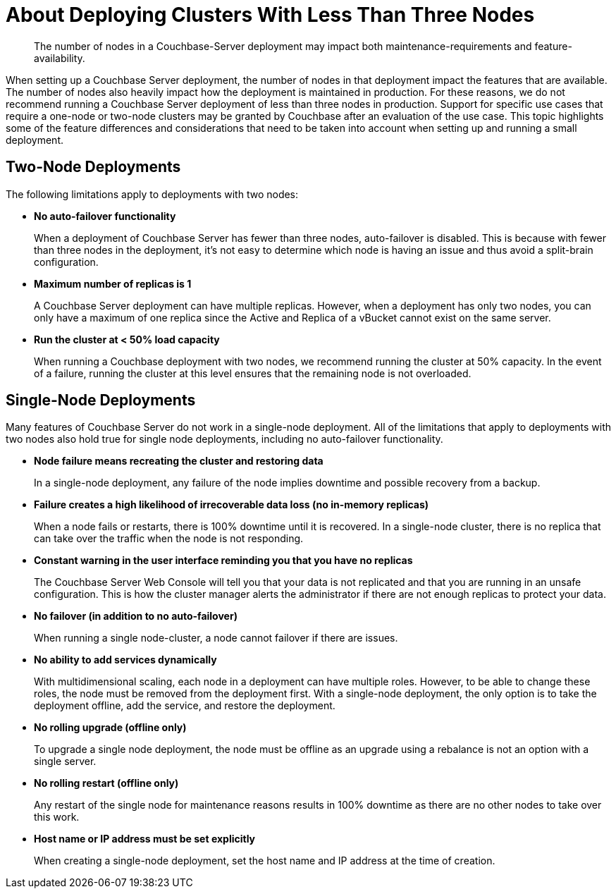 = About Deploying Clusters With Less Than Three Nodes
:description: The number of nodes in a Couchbase-Server deployment may impact both maintenance-requirements and feature-availability.

[abstract]
{description}

When setting up a Couchbase Server deployment, the number of nodes in that deployment impact the features that are available.
The number of nodes also heavily impact how the deployment is maintained in production.
For these reasons, we do not recommend running a Couchbase Server deployment of less than three nodes in production.
Support for specific use cases that require a one-node or two-node clusters may be granted by Couchbase after an evaluation of the use case.
This topic highlights some of the feature differences and considerations that need to be taken into account when setting up and running a small deployment.

== Two-Node Deployments

The following limitations apply to deployments with two nodes:

* *No auto-failover functionality*
+
When a deployment of Couchbase Server has fewer than three nodes, auto-failover is disabled.
This is because with fewer than three nodes in the deployment, it's not easy to determine which node is having an issue and thus avoid a split-brain configuration.

* *Maximum number of replicas is 1*
+
A Couchbase Server deployment can have multiple replicas.
However, when a deployment has only two nodes, you can only have a maximum of one replica since the Active and Replica of a vBucket cannot exist on the same server.

* *Run the cluster at < 50% load capacity*
+
When running a Couchbase deployment with two nodes, we recommend running the cluster at 50% capacity.
In the event of a failure, running the cluster at this level ensures that the remaining node is not overloaded.

== Single-Node Deployments

Many features of Couchbase Server do not work in a single-node deployment.
All of the limitations that apply to deployments with two nodes also hold true for single node deployments, including no auto-failover functionality.

* *Node failure means recreating the cluster and restoring data*
+
In a single-node deployment, any failure of the node implies downtime and possible recovery from a backup.

* *Failure creates a high likelihood of irrecoverable data loss (no in-memory replicas)*
+
When a node fails or restarts, there is 100% downtime until it is recovered.
In a single-node cluster, there is no replica that can take over the traffic when the node is not responding.

* *Constant warning in the user interface reminding you that you have no replicas*
+
The Couchbase Server Web Console will tell you that your data is not replicated and that you are running in an unsafe configuration.
This is how the cluster manager alerts the administrator if there are not enough replicas to protect your data.

* *No failover (in addition to no auto-failover)*
+
When running a single node-cluster, a node cannot failover if there are issues.

* *No ability to add services dynamically*
+
With multidimensional scaling, each node in a deployment can have multiple roles.
However, to be able to change these roles, the node must be removed from the deployment first.
With a single-node deployment, the only option is to take the deployment offline, add the service, and restore the deployment.

* *No rolling upgrade (offline only)*
+
To upgrade a single node deployment, the node must be offline as an upgrade using a rebalance is not an option with a single server.

* *No rolling restart (offline only)*
+
Any restart of the single node for maintenance reasons results in 100% downtime as there are no other nodes to take over this work.

* *Host name or IP address must be set explicitly*
+
When creating a single-node deployment, set the host name and IP address at the time of creation.
